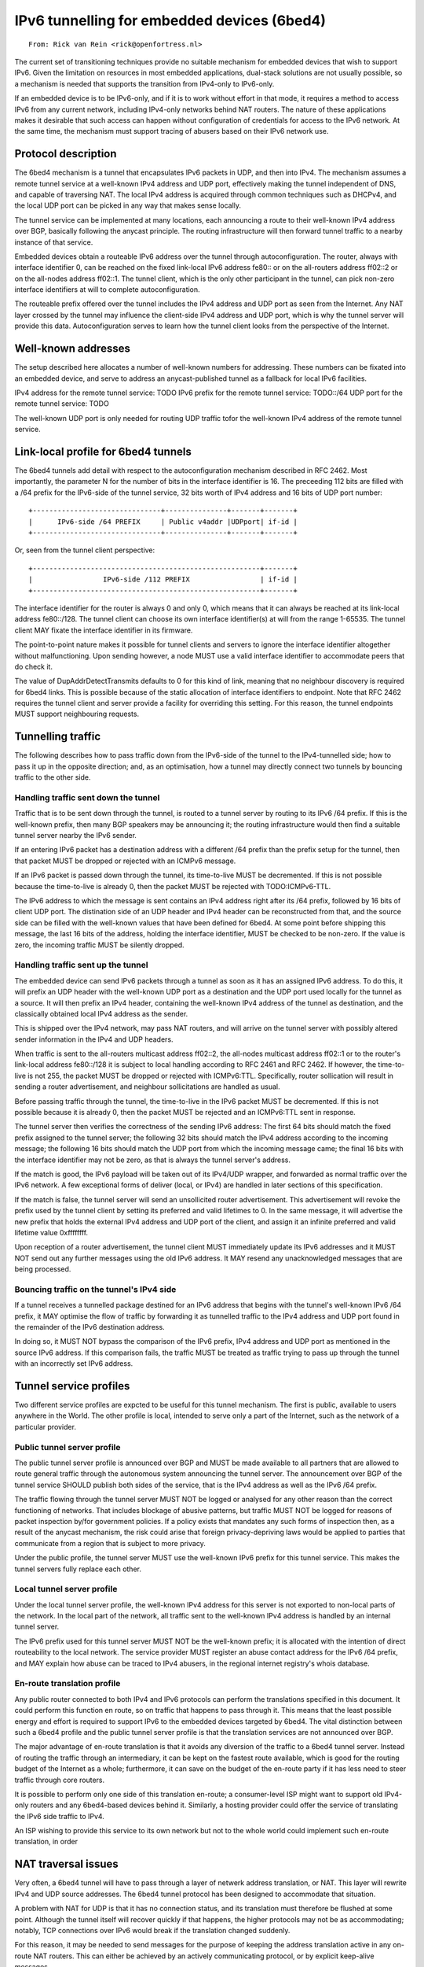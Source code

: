 ============================================
IPv6 tunnelling for embedded devices (6bed4)
============================================

::

        From: Rick van Rein <rick@openfortress.nl>

The current set of transitioning techniques provide no suitable mechanism
for embedded devices that wish to support IPv6.  Given the limitation on
resources in most embedded applications, dual-stack solutions are not
usually possible, so a mechanism is needed that supports the transition
from IPv4-only to IPv6-only.

If an embedded device is to be IPv6-only, and if it is to work without
effort in that mode, it requires a method to access IPv6 from any
current network, including IPv4-only networks behind NAT routers.
The nature of these applications makes it desirable that such access
can happen without configuration of credentials for access to the
IPv6 network.  At the same time, the mechanism must support tracing
of abusers based on their IPv6 network use.


Protocol description
====================

The 6bed4 mechanism is a tunnel that encapsulates IPv6 packets in
UDP, and then into IPv4.  The mechanism assumes a remote tunnel service
at a well-known IPv4 address and UDP port, effectively making the tunnel
independent of DNS, and capable of traversing NAT.  The local IPv4 address
is acquired through common techniques such as DHCPv4, and the local
UDP port can be picked in any way that makes sense locally.

The tunnel service can be implemented at many locations, each announcing a
route to their well-known IPv4 address over BGP,
basically following the anycast principle.  The routing infrastructure
will then forward tunnel traffic to a nearby instance of that service.

Embedded devices obtain a routeable IPv6 address over the tunnel through
autoconfiguration.  The router, always with interface identifier 0,
can be reached on the fixed link-local IPv6 address fe80:: or on the
all-routers address ff02::2 or on the all-nodes address ff02::1.  The
tunnel client, which is the only other participant in the tunnel, can
pick non-zero interface identifiers at will to complete autoconfiguration.

The routeable prefix offered over the tunnel includes the IPv4 address
and UDP port as seen from the Internet.  Any NAT layer crossed by the
tunnel may influence the client-side IPv4 address and UDP port, which is
why the tunnel server will provide this data.  Autoconfiguration serves
to learn how the tunnel client looks from the perspective of the Internet.



Well-known addresses
====================

The setup described here allocates a number of well-known numbers for
addressing.  These numbers can be fixated into an embedded device, and
serve to address an anycast-published tunnel as a fallback for local
IPv6 facilities.

IPv4 address for the remote tunnel service:	TODO
IPv6 prefix for the remote tunnel service:	TODO::/64
UDP port for the remote tunnel service:		TODO

The well-known UDP port is only needed for routing UDP traffic
tofor the well-known IPv4 address of the remote tunnel service.



Link-local profile for 6bed4 tunnels
====================================

The 6bed4 tunnels add detail with respect to the autoconfiguration
mechanism described in RFC 2462.  Most importantly, the parameter
N for the number of bits in the interface identifier is 16.  The
preceeding 112 bits are filled with a /64 prefix for the IPv6-side
of the tunnel service, 32 bits worth of IPv4 address and 16 bits
of UDP port number::

  +-------------------------------+---------------+-------+-------+
  |      IPv6-side /64 PREFIX     | Public v4addr |UDPport| if-id |
  +-------------------------------+---------------+-------+-------+

Or, seen from the tunnel client perspective::

  +-------------------------------------------------------+-------+
  |                 IPv6-side /112 PREFIX                 | if-id |
  +-------------------------------------------------------+-------+

The interface identifier for the router is always 0 and only 0, which
means that it can always be reached at its link-local address fe80::/128.
The tunnel client can choose its own interface identifier(s) at will from
the range 1-65535.  The tunnel client MAY fixate the interface identifier
in its firmware.

The point-to-point nature makes it possible for tunnel clients and
servers to ignore the interface identifier altogether without
malfunctioning.  Upon sending however, a node MUST use a valid
interface identifier to accommodate peers that do check it.

The value of DupAddrDetectTransmits defaults to 0 for this kind of link,
meaning that no neighbour discovery is required for 6bed4 links.
This is possible because of the static allocation of interface
identifiers to endpoint.  Note that RFC 2462 requires the tunnel client
and server provide a facility for overriding this setting.  For this
reason, the tunnel endpoints MUST support neighbouring requests.


Tunnelling traffic
==================

The following describes how to pass traffic down from the IPv6-side
of the tunnel to the IPv4-tunnelled side; how to pass it up in the
opposite direction; and, as an optimisation, how a tunnel may
directly connect two tunnels by bouncing traffic to the other side.


Handling traffic sent down the tunnel
-------------------------------------

Traffic that is to be sent down through the tunnel, is routed to a
tunnel server by routing to its IPv6 /64 prefix.  If this is the
well-known prefix, then many BGP speakers may be announcing it; the
routing infrastructure would then find a suitable tunnel server
nearby the IPv6 sender.

If an entering IPv6 packet has a destination address with a different
/64 prefix than the prefix setup for the tunnel, then that packet MUST
be dropped or rejected with an ICMPv6 message.

If an IPv6 packet is passed down through the tunnel, its time-to-live
MUST be decremented.  If this is not possible because the time-to-live
is already 0, then the packet MUST be rejected with TODO:ICMPv6-TTL.

The IPv6 address to which the message is sent contains an IPv4 address
right after its /64 prefix, followed by 16 bits of client UDP port.
The distination side of an UDP header and IPv4 header can be reconstructed
from that, and the source side can be filled with the well-known values
that have been defined for 6bed4.  At some point before shipping this
message, the last 16 bits of the address, holding the interface identifier,
MUST be checked to be non-zero.  If the value is zero, the incoming
traffic MUST be silently dropped.


Handling traffic sent up the tunnel
-----------------------------------

The embedded device can send IPv6 packets through a tunnel as soon as it
has an assigned IPv6 address.  To do this, it will prefix an UDP header
with the well-known UDP port as a destination and the UDP port used
locally for the tunnel as a source.  It will then prefix an IPv4 header,
containing the well-known IPv4 address of the tunnel as destination,
and the classically obtained local IPv4 address as the sender.

This is shipped over the IPv4 network, may pass NAT routers, and will
arrive on the tunnel server with possibly altered sender information in
the IPv4 and UDP headers.

When traffic is sent to the all-routers multicast address ff02::2, the
all-nodes multicast address ff02::1 or to the router's link-local
address fe80::/128 it is subject to local handling according to RFC 2461
and RFC 2462.  If however, the time-to-live is not 255, the packet
MUST be dropped or rejected with ICMPv6:TTL.  Specifically, router
sollication will result in sending a router advertisement, and neighbour
sollicitations are handled as usual.

Before passing traffic through the tunnel, the time-to-live in the IPv6
packet MUST be decremented.  If this is not possible because it is already
0, then the packet MUST be rejected and an ICMPv6:TTL sent in response.

The tunnel server then verifies the correctness of the sending IPv6 address:
The first 64 bits should match the fixed prefix assigned to the tunnel
server; the following 32 bits should match the IPv4 address according
to the incoming message; the following 16 bits should match the UDP
port from which the incoming message came; the final 16 bits with the
interface identifier may not be zero, as that is always the tunnel
server's address.

If the match is good, the IPv6 payload will be taken out of its
IPv4/UDP wrapper, and forwarded as normal traffic over the IPv6
network.  A few exceptional forms of deliver (local, or IPv4) are
handled in later sections of this specification.

If the match is false, the tunnel server will send an unsollicited
router advertisement.  This advertisement will revoke the prefix
used by the tunnel client by setting its preferred and valid lifetimes
to 0.  In the same message, it will advertise the new prefix that
holds the external IPv4 address and UDP port of the client, and
assign it an infinite preferred and valid lifetime value 0xffffffff.

Upon reception of a router advertisement, the tunnel client MUST
immediately update its IPv6 addresses and it MUST NOT send out
any further messages using the old IPv6 address.  It MAY resend
any unacknowledged messages that are being processed.


Bouncing traffic on the tunnel's IPv4 side
------------------------------------------

If a tunnel receives a tunnelled package destined for an IPv6
address that begins with the tunnel's well-known IPv6 /64 prefix,
it MAY optimise the flow of traffic by forwarding it as
tunnelled traffic to the IPv4 address and UDP port found in the
remainder of the IPv6 destination address.

In doing so, it MUST NOT bypass the comparison of the IPv6 prefix,
IPv4 address and UDP port as mentioned in the source IPv6 address.
If this comparison fails, the traffic MUST be treated as traffic
trying to pass up through the tunnel with an incorrectly set
IPv6 address.


Tunnel service profiles
=======================

Two different service profiles are expcted to be useful for this tunnel
mechanism.  The first is public, available to users anywhere in the World.
The other profile is local, intended to serve only a part of the Internet,
such as the network of a particular provider.


Public tunnel server profile
----------------------------

The public tunnel server profile is announced over BGP and MUST be made
available to all partners that are allowed to route general traffic
through the autonomous system announcing the tunnel server.  The
announcement over BGP of the tunnel service SHOULD publish both sides
of the service, that is the IPv4 address as well as the IPv6 /64 prefix.

The traffic flowing through the tunnel server MUST NOT be logged or
analysed for any other reason than the correct functioning of networks.
That includes blockage of abusive patterns, but traffic MUST NOT be
logged for reasons of packet inspection by/for government policies.
If a policy exists that mandates any such forms of inspection then,
as a result of the anycast mechanism, the risk could arise that foreign
privacy-depriving laws would be applied to parties that communicate
from a region that is subject to more privacy.

Under the public profile, the tunnel server MUST use the well-known IPv6
prefix for this tunnel service.  This makes the tunnel servers fully
replace each other.


Local tunnel server profile
---------------------------

Under the local tunnel server profile, the well-known IPv4 address for
this server is not exported to non-local parts of the network.  In the
local part of the network, all traffic sent to the well-known IPv4 address
is handled by an internal tunnel server.

The IPv6 prefix used for this tunnel server MUST NOT be the well-known
prefix; it is allocated with the intention of direct routeability
to the local network.  The service provider MUST register an abuse
contact address for the IPv6 /64 prefix, and MAY explain how abuse can
be traced to IPv4 abusers, in the regional internet registry's whois
database.


En-route translation profile
----------------------------

Any public router connected to both IPv4 and IPv6 protocols can perform
the translations specified in this document.  It could perform this
function en route, so on traffic that happens to pass through it.  This
means that the least possible energy and effort is required to support
IPv6 to the embedded devices targeted by 6bed4.  The vital distinction
between such a 6bed4 profile and the public tunnel server profile is
that the translation services are not announced over BGP.

The major advantage of en-route translation is that it avoids any
diversion of the traffic to a 6bed4 tunnel server.  Instead of routing
the traffic through an intermediary, it can be kept on the fastest
route available, which is good for the routing budget of the Internet
as a whole; furthermore, it can save on the budget of the en-route
party if it has less need to steer traffic through core routers.

It is possible to perform only one side of this translation en-route;
a consumer-level ISP might want to support old IPv4-only routers and
any 6bed4-based devices behind it.  Similarly, a hosting provider
could offer the service of translating the IPv6 side traffic to IPv4.

An ISP wishing to provide this service to its own network but not to
the whole world could implement such en-route translation, in order





NAT traversal issues
====================

Very often, a 6bed4 tunnel will have to pass through a layer of
netwerk address translation, or NAT.  This layer will rewrite IPv4
and UDP source addresses.  The 6bed4 tunnel protocol has been designed
to accommodate that situation.

A problem with NAT for UDP is that it has no connection status, and
its translation must therefore be flushed at some point.  Although the
tunnel itself will recover quickly if that happens, the higher protocols
may not be as accommodating; notably, TCP connections over IPv6 would
break if the translation changed suddenly.

For this reason, it may be needed to send messages for the purpose
of keeping the address translation active in any on-route NAT routers.  
This can either be achieved by an actively communicating protocol, or by
explicit keep-alive messages.

Explicit keep-alive messages MAY be complete neighbour discovery messages
sent to the tunnel service, but there usually is no need to go that far.
Any such messages MUST NOT be sent if there is no application need for
keeping the same IPv6 address on which the tunnel client can be reached;
and in any case it MUST NOT be sent more often than once in 30 seconds.
Furthermore, randomization of the keep-alive message interval is important
so as to offload the tunnel server from synchronisation of keep-alives
after things like power outages.

In general, it suffices to send messages to the first IPv4 router with an
address that is not defined in RFC TODO for local use.  This address can
be easily obtained by using the traceroute procedure: send UDP traffic
with increasing TTL values and wait for the ICMP return traffic that
reveal router addresses.  A tunnel client SHOULD attempt to obtain this
nearer-by address and use it for explicit keep-alive messages, so as to
offload the Internet and specifically the 6bed4 service.

Note that a device MAY use other means to achieve the longevity of an
open link.  If it can communicate its wish for an open UDP port directed
to its local endpoint directly, this is a much simpler method.  The only
disadvantage of this approach is usually that it cannot be relied upon
as a general mechanism; but if it does, it will save energy and bandwidth,
so it is certainly recommended.


IANA Issues
===========

Well-known IPv4 address, well-known IPv6 /64 prefix.
Requested: IPv4 address 192.64.64.1/24 and IPv6 prefix 2001:6bed:4:0::/64.

Possibly also, the well-known UDP port.
Since this port is only bound to a well-known IPv4 address, the port
could be anything.  We suggest sharing the UDP port for TSP, which is
3653.


Privacy issues
==============

Tunnel servers can attract traffic, and especially the use of an anycast
address means that the tunnel service provider is not easily known.
As a result, there may be privacy issues when the traffic enters a
jurisdiction that requires more excessive tapping and law enforcement
than is assumed by communicating partners.

For this reason, in jurisdictions where tapping, inspection and/or
storage of traffic can be enforced by law, the BGP announcements of either
or both well-known address prefixes MUST NOT reach jurisdictions where
more more relaxed tapping requirements exist.

A disadvantage of this requirement is that the use of 6bed4 with its
well-known addresses is impaired in countries that enforce tapping of
traffic at the routing level.  The result may be slower performance,
with a real impact on realtime media exchange.  The economic impact
that this could have is outside the scope of this specification.


Security issues
===============

Any party that can convince a network of being the router for a given
range of addresses will be able to attract the traffic for 6bed4 tunnels.
This could open up such protocols for man-in-the-middle attacks.

The foreseeable means of doing this are either through BGP advertisements
on the Internet, or through router advertisements on a local network.
The issue of BGP advertisements is a general problem and is not generally
thought of as being hazardous; notwithstanding that, work is being done
to solve the general problems at that level.  At the local level, the
problem is not much different from DHCP hijacking, a risk that is usually
dealt with locally by monitoring nodes to behave as clients, or by strict
control over network accessibility.

Although symmetric signatures are possible over neighbour discovery
protocols, this is not usable for the 6bed4 system, because it is a
global protocol and includes too many parties to be able to protect
te secret keys used.  Any signature mechanism for 6bed4 would have
to be asymmetrical.

